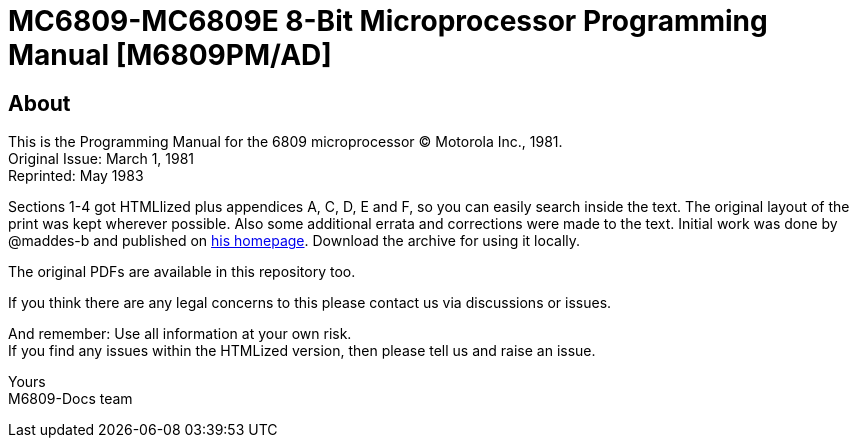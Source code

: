 = MC6809-MC6809E 8-Bit Microprocessor Programming Manual [M6809PM/AD]

== About
This is the Programming Manual for the 6809 microprocessor © Motorola Inc., 1981. +
Original Issue: March 1, 1981 +
Reprinted: May 1983

Sections 1-4 got HTMLlized plus appendices A, C, D, E and F, so you can easily search inside the text.
The original layout of the print was kept wherever possible.
Also some additional errata and corrections were made to the text.
Initial work was done by @maddes-b and published on link:https://www.maddes.net/[his homepage].
Download the archive for using it locally.

The original PDFs are available in this repository too.

If you think there are any legal concerns to this please contact us via discussions or issues.

And remember: Use all information at your own risk. +
If you find any issues within the HTMLized version, then please tell us and raise an issue.

Yours +
M6809-Docs team
